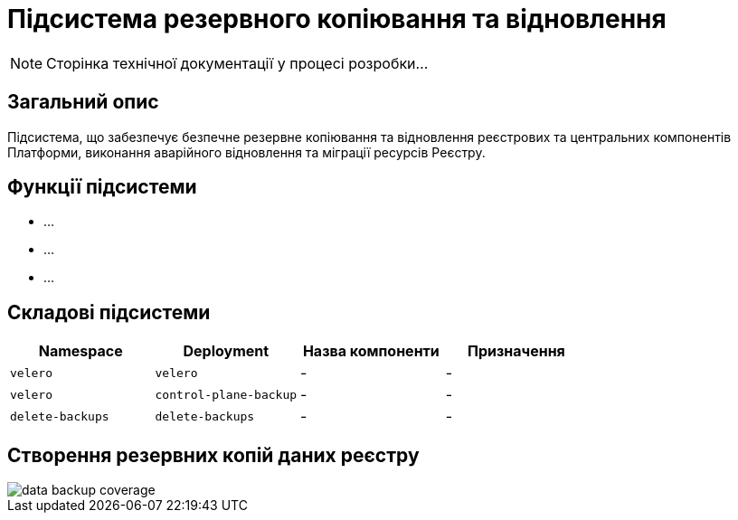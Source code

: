 = Підсистема резервного копіювання та відновлення

[NOTE]
--
Сторінка технічної документації у процесі розробки...
--

== Загальний опис

Підсистема, що забезпечує безпечне резервне копіювання та відновлення реєстрових та центральних компонентів
Платформи, виконання аварійного відновлення та міграції ресурсів Реєстру.

== Функції підсистеми

* ...
* ...
* ...

== Складові підсистеми

|===
|Namespace|Deployment|Назва компоненти|Призначення

|`velero`
|`velero`
|-
|-

|`velero`
|`control-plane-backup`
|-
|-

|`delete-backups`
|`delete-backups`
|-
|-
|===

== Створення резервних копій даних реєстру

image::architecture/platform/operational/backup-recovery/data-backup-coverage.svg[]